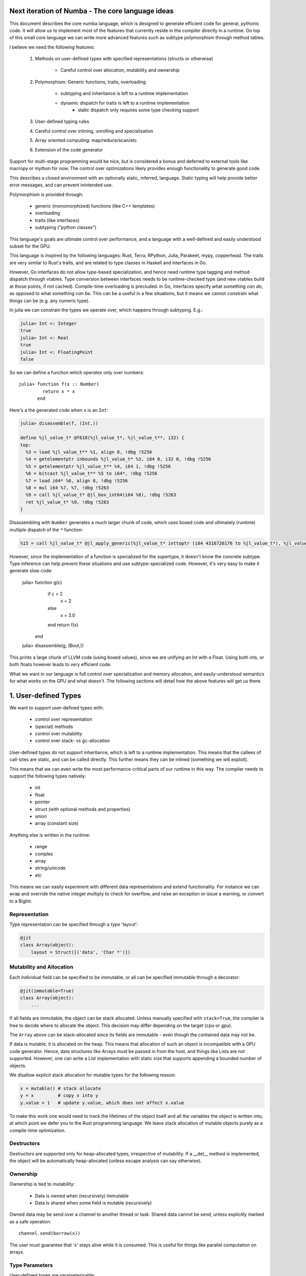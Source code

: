 Next iteration of Numba - The core language ideas
=================================================

This document describes the core numba language, which is designed to generate
efficient code for general, pythonic code. It will allow us to implement most
of the features that currently reside in the compiler directly in a runtime.
On top of this small core language we can write more advanced features such
as subtype polymorphism through method tables.

I believe we need the following features:

    1) Methods on user-defined types with specified representations
       (structs or otherwise)

        - Careful control over allocation, mutability and ownership

    2) Polymorphism: Generic functions, traits, overloading

        - subtyping and inheritance is left to a runtime implementation
        - dynamic dispatch for traits is left to a runtime implementation
            - static dispatch only requires some type checking support

    3) User-defined typing rules
    4) Careful control over inlining, unrolling and specialization
    5) Array oriented computing: map/reduce/scan/etc
    6) Extension of the code generator

Support for multi-stage programming would be nice, but is considered a bonus
and deferred to external tools like macropy or mython for now. The
control over optimizations likely provides enough functionality to generate
good code.

This describes a closed environment with an optionally static, inferred,
language. Static typing will help provide better error messages, and can
prevent inintended use.

Polymorphism is provided through:

    - generic (monomorphized) functions (like C++ templates)
    - overloading
    - traits (like interfaces)
    - subtyping ("python classes")

This language's goals are ultimate control over performance, and a language
with a well-defined and easily understood subset for the GPU.

This language is inspired by the following languages: Rust, Terra, RPython,
Julia, Parakeet, mypy, copperhead. The traits are very similar to Rust's
traits, and are related to type classes in Haskell and interfaces in Go.

However, Go interfaces do not allow type-based specialization, and hence
need runtime type tagging and method dispatch through vtables. Type
conversion between interfaces needs to be runtime-checked type (and new
vtables build at those points, if not cached).
Compile-time overloading is precluded. In Go, interfaces specify what something
*can do*, as opposed to what something *can be*. This can be a useful in a few
situations, but it means we cannot constrain what things can be (e.g.
any numeric type).

In julia we can constrain the types we operate over, which happens through
subtyping. E.g.:

.. code-block:: julia

    julia> Int <: Integer
    true
    julia> Int <: Real
    true
    julia> Int <: FloatingPoint
    false

So we can define a function which operates only over numbers::

    julia> function f(x :: Number)
             return x * x
           end

Here's a the generated code when ``x`` is an ``Int``:

.. code-block:: llvm

    julia> disassemble(f, (Int,))

    define %jl_value_t* @f618(%jl_value_t*, %jl_value_t**, i32) {
    top:
      %3 = load %jl_value_t** %1, align 8, !dbg !5256
      %4 = getelementptr inbounds %jl_value_t* %3, i64 0, i32 0, !dbg !5256
      %5 = getelementptr %jl_value_t** %4, i64 1, !dbg !5256
      %6 = bitcast %jl_value_t** %5 to i64*, !dbg !5256
      %7 = load i64* %6, align 8, !dbg !5256
      %8 = mul i64 %7, %7, !dbg !5263
      %9 = call %jl_value_t* @jl_box_int64(i64 %8), !dbg !5263
      ret %jl_value_t* %9, !dbg !5263
    }

Disassembling with ``Number`` generates a much larger chunk of code, which
uses boxed code and ultimately (runtime) multiple dispatch of the ``*``
function:

.. code-block:: llvm

    %15 = call %jl_value_t* @jl_apply_generic(%jl_value_t* inttoptr (i64 4316726176 to %jl_value_t*), %jl_value_t** %.sub, i32 2), !dbg !5191

However, since the implementation of a function is specialized for the
supertype, it doesn't know the concrete subtype.
Type inference can help prevent these situations and use subtype-specialized
code. However, it's very easy to make it generate slow code:

    julia> function g(c)
         if c > 2
           x = 2
         else
           x = 3.0
         end
         return f(x)
       end

    julia> disassemble(g, (Bool,))

This prints a large chunk of LLVM code (using boxed values), since we are
unifying an Int with a Float. Using both ints, or both floats however leads
to very efficient code.

What we want in our language is full control over specialization and memory
allocation, and easily-understood semantics for what works on the GPU and what
doesn't. The following sections will detail how the above features will
get us there.

1. User-defined Types
=====================

We want to support user-defined types with:

    - control over representation
    - (special) methods
    - control over mutability
    - control over stack- vs gc-allocation

User-defined types do not support inheritance, which is left to a runtime
implementation. This means that the callees of call-sites are static, and
can be called directly. This further means they can be inlined (something we
will exploit).

This means that we can even write the most performance-critical parts of
our runtime in this way. The compiler needs to support the following types
natively:

    - int
    - float
    - pointer
    - struct (with optional methods and properties)
    - union
    - array (constant size)

Anything else is written in the runtime:

    - range
    - complex
    - array
    - string/unicode
    - etc

This means we can easily experiment with different data representations and
extend functionality. For instance we can wrap and override the native integer
multiply to check for overflow, and raise an exception or issue a warning, or
convert to a BigInt.

Representation
--------------
Type representation can be specified through a type 'layout':

.. code-block:: python

    @jit
    class Array(object):
        layout = Struct([('data', 'Char *')])

Mutability and Allocation
-------------------------
Each individual field can be specified to be immutable, or all can be specified
immutable through a decorator:

.. code-block:: python

    @jit(immutable=True)
    class Array(object):
        ...

If all fields are immutable, the object can be stack allocated. Unless
manually specified with ``stack=True``, the compiler is free to decide where
to allocate the object. This decision may differ depending on the target
(cpu or gpu).

The ``Array`` above can be stack-allocated since its fields are immutable -
even though the contained data may not be.

If data is mutable, it is allocated on the heap. This means that allocation
of such an object is incompatible with a GPU code generator. Hence, data
structures like Arrays must be passed in from the host, and things like Lists
are not supported. However, one can write a List implementation with static
size that supports appending a bounded number of objects.

We disallow explicit stack allocation for mutable types for the following
reason:

.. code-block:: python

    x = mutable() # stack allocate
    y = x         # copy x into y
    y.value = 1   # update y.value, which does not affect x.value

To make this work one would need to track the lifetimes of the object itself
and all the variables the object is written into, at which point we defer you
to the Rust programming language. We leave stack allocation of mutable
objects purely as a compile-time optimization.

Destructors
-----------
Destructors are supported only for heap-allocated types, irrespective of
mutability. If a __del__ method is implemented, the object will be
automatically heap-allocated (unless escape analysis can say otherwise).

Ownership
---------
Ownership is tied to mutability:

    - Data is owned when (recursively) immutable
    - Data is shared when some field is mutable (recursively)

Owned data may be send over a channel to another thread or task. Shared data
cannot be send, unless explicitly marked as a safe operation::

    channel.send(borrow(x))

The user must guarantee that 'x' stays alive while it is consumed. This is
useful for things like parallel computation on arrays.

Type Parameters
---------------
User-defined types are parameterizable:

.. code-block:: python

    @jit('Array[Type dtype, Int ndim]')
    class Array(object):
        ...

Parameters can be types or values of builtin type int. This allows
specialization for values, such as the dimensionality of an array:

.. code-block:: python

    @jit('Array[Type dtype, Int ndim]')
    class Array(object):

        layout = Struct([('data', 'Char *'), ('strides', 'Tuple[Int, ndim]')])

        @signature('Tuple[Int, ndim] -> T')
        def __getitem__(self, indices):
            ...

This specifies that we take a ``Tuple`` of ``Int``s an size ``ndim`` as
argument, and return an item of type ``T``. The ``T`` and ``ndim`` are
resolved as type parameters, which means they specify concrete types in the
method signature.

The type can now be used as follows:

.. code-block:: python

    myarray = Array[Double, 2]()

This will mostly appear in (numba) library code, and not in user-written code,
which uses higher-level APIs that ultimately construct these types. E.g.:

.. code-block:: python

    @overload(np.ndarray)
    def typeof(array):
        return Array[typeof(array.dtype), array.ndim]

    @overload(np.dtype)
    def typeof(array):
        return { np.double: Double, ...}[array.dtype]

2. Polymorphism
===============
Supported forms of polymorphism are generic functions, overloading, traits
and subtyping and inheritance.

Generic Functions (@autojit)
----------------------------
Generic functions are like ``@autojit``, they provide specialized code for
each unique combination of input types. They may be optionally typed and
constrained (through traits).

.. code-block:: python

    @jit('(a -> b) -> [a] -> [b]')
    def map(f, xs):
        ...

This specifies a map implementation that is specialized for each combination
of type instances for type variables `a` and `b`. Type variables may be
further constrained through traits, in a similar way to Rust's traits
(http://static.rust-lang.org/doc/tutorial.html#traits), allowing you to
operate for instance only on arrays of numbers, or arrays of floating point
values.

Traits
------
Traits specify an interface that value instances implement. Similarly
to Rust's traits and Haskell's type classes, they are a form of bounded
polymorphism, allowing users to constrain type variables ("this
function operates on floating point values only").

They also specify a generic interface that objects can implement. Classes
can declare they belong to a certain trait, allowing any instance of the class
to be used through the trait:

.. code-block:: python

    @jit('(a -> b) -> Iterable[a] -> [b]')
    def map(f, xs):
        ...

Our map now takes an iterable and returns a list. Written this way,
a single map implementation now works for *any* iterable. Any value
implementing the Iterable trait can now be used:

.. code-block:: python

    @jit('Array[Type dtype, Int ndim]')
    class Array(Iterable['dtype']):
        ...

We can now use map() over our array. The generated code must now insert
a `conversion` between ``Array[dtype, ndim]`` and trait ``Iterable[dtype]``,
which concretely means packing up a vtable pointer and a boxed Array pointer.
This form of polymorphism will likely be *incompatible with the GPU backend*.
However, we can still use our generic functions by telling the compiler to
specialize on input types:

.. code-block:: python

    @specialize.argtypes('f', 'xs')
    @jit('(a -> b) -> Iterable[a] -> [b]')
    def map(f, xs):
        ...

Alternatively, we can allow them to simply constrain type variables, and
not actually specify the type as the trait. The type is supplied instead by
the calling context:

.. code-block:: python

    @signature('(it:Iterable[a]) => (a -> b) -> it -> [b]')
    def map(f, xs):
        ...

The constraints are specified in similar way to Haskell's type classes.
The only implementation required in the compiler to support this is the type
checking feature, otherwise it's entirely the same as generic functions above.
Multiple constraints can be expressed, e.g. ``(it:Iterable[a], a:Integral)``.
Alternative syntax could be '(a -> b) -> lst : Iterable[a] -> [b]', but this
is less clear when 'it' is reused elsewhere as a type variable.

Traits can further use inheritance and have default implementations. This can
be trivially implemented at the Python level, requiring no special knowledge
in the compiler.

Overloading and Multiple-dispatch
---------------------------------
These mechanisms provide compile-time selection for our language.
It is required to support the compiled ``convert`` from section 3, and
necessary for many implementations, e.g.:

.. code-block:: python

    @jit('Int -> Int')
    def int(x):
        return x

    @jit('String -> Int')
    def int(x):
        return parse_int(x)

Overloading is also provided for methods:

.. code-block:: python

    @jit
    class SomeNeatClass(object):
        @signature('Int -> Int')
        def __add__(self, other):
            return self.value + other

        @signature('String -> Int')
        def __add__(self, other):
            return str(self.value) + other

We further need a way to "overload" python functions to provide a way to
provide alternative implementations or to type it. We can easily provide
implementations for all builtins:

.. code-block:: python

    pytypedef(builtins.int, int)

3. User-defined Typing Rules
============================
I think Julia does really well here. Analogously we define three functions:

    - typeof(pyobj) -> Type
    - convert(Type, Value) -> Value
    - unify(Type, Type) -> Type

The ``convert`` function may make sense as a method on the objects instead,
which is more pythonic, e.g. ``__convert__``. ``unify`` does not really
make sense as a method since it belongs to neither of the two arguments.

Unify takes two types and returns the result type of the given types. This
result type can be specified by the user. For instance, we may determine
that ``unify(Int, Float)`` is ``Union(Int, Float)``, or that it is ``Float``.
The union will give the same result as Python would, but it is also more
expensive in the terms of the operations used on it (and potentially storage
capacity). Unify is used on types only at control flow merge points.

A final missing piece are a form of ad-hoc polymophism, namely coercions.
This is tricky in the presence of overloading, where multiple coercions
are possible, but only a single coercion is preferable. E.g.:

.. code-block:: python

    @overload('Float32 -> Float32 -> Float32')
    def add(a, b):
        return a + b

    @overload('Complex64 -> Complex64 -> Complex64')
    def add(a, b):
        return a + b

Which implementation is ``add(1, 2)`` supposed to pick, ``Int`` freely coerces
to both ``Float32`` and ``Complex64``? Since we don't want built-in coercion
rules, which are not user-overridable or extensible, we need some sort of
coercion function. We choose a function ``coercion_distance(src_type, dst_type)``
which returns the supposed distance between two types, or raises a TypeError.
Since this is not compiled, we decide to not make it a method of the source
type.

    @overload(Int, Float)
    def coercion_distance(int_type, float_type):
        return ...

These functions are used at compile time to determine which conversions to
insert, or whether to issue typing errors.

4. Optimization and Specialization
==================================
We need to allow careful control over optimizations and code specialization.
This allows us to use the abstractions we need, without paying them if we
know we can't afford it. We propose the following intrinsics exposed to
users:

    - ``for x in unroll(iterable): ...``
    - ``@specialize.arg(0)``

Unrolling
---------
The first compiler intrinsic allows unrolling over constant iterables.
For instance, the following would be a valid usage:

.. code-block:: python

    x = (1, 2, 3)
    for i in unroll(x):
        ...

An initial implementation will likely simply recognize special container
types (Tuple, List, etc). Later we may allow arbitrary (user-written!)
iterables, where the result of ``len()`` must be ultimately constant (after
inlining and register promotion).

Specialization
--------------
The ability to specialize on various things, similar to specialization in
rpython (``rpython/rlib/objectmodel.py``).

.. function:: specialize.arg(*args)

    Specialize on the listed arguments, e.g. ``specialize.arg(0, 1)``
    specializes on any combination of values for the first and second
    argument.

    This can further allow ``getattr`` and ``setattr`` when used with
    constant strings, allowing generic code.

.. function:: specialize.eval_if_const()

    Evaluate the function at compile time if all arguments are constant,
    and insert the result in the code stream. The result must have a type
    compatible with the signature.

.. function:: specialize.argtypes(*args)

    Specialize on trait argument types, potentially "untraiting" the
    specialization.

These decorators should also be supported as extra arguments to ``@signature``
etc.

5. Data-parallel Operators
==========================
Parakeet and copperhead do this really well. We need map, reduce, zip,
list comprehensions, etc.

6. Extension of the Code Generator
==================================
We can support an ``@opaque`` decorator that marks a function or method as
"opaque", which means it must be resolved by the code generator. A decorator
``@codegen(thefunc)`` registers a code generator function for the function or
method being called:

.. code-block:: python

    @jit('Int[Int size]')
    class Int(object):
        @opague('Int -> Int', eval_if_const=True)
        def __add__(self, other):
            return a + b

    @codegen(Int.__add__)
    def emit_add(codegen, self, other):
        # 'self' and 'other' are (typed) pykit values
        return codegen.builder.add(self, other)

This can also be useful to retain high-level information, instead of expanding
it out beforehand. This can enable high-level optimizations, e.g. consider
the following code:

.. code-block:: python

    L = []
    for i in range(n):
        L.append(i)

    L = map(f, L)

If we expand ``L = []`` and ``L.append(i)`` into memory allocations and
resizes before considering the ``map``, we forgo a potential optimization
where the compiler performs loop fusion and eliminates the intermediate list.

So an opague function *may* have an implementation, but it may be resolved at
a later stage during the pipeline if it is still needed:

.. code-block:: python

    @codegen(List.__init__)
    def emit_new_list(codegen, self):
        return codegen.builder.new_list(self.type)

    @llcodegen('new_list')
    def emit_new_list(codegen, self):
        return codegen.gen_call(List.__init__)

This should be done with low-level code that doesn't need further high-level
optimizations. Users must also ensure this process terminates (there must
be no cycles the call graph).

Conclusion
==========
The mechanisms above allow us to easily evaluate how code will be compiled,
and asses the performance implications. Furthermore, we can easily see what
is GPU incompatible, i.e. anything that:

    - uses CFFI (this implies use of Object, which is implemented in terms
      of CFFI)
    - uses traits that don't merely constrain type variables
    - allocates anything mutable

Everything else should still work.